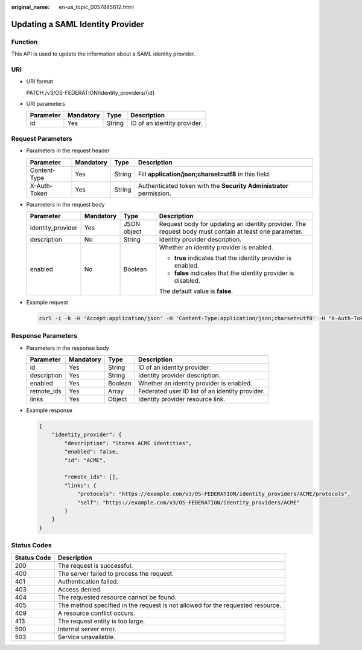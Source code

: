 :original_name: en-us_topic_0057845612.html

.. _en-us_topic_0057845612:

Updating a SAML Identity Provider
=================================

Function
--------

This API is used to update the information about a SAML identity provider.

URI
---

-  URI format

   PATCH /v3/OS-FEDERATION/identity_providers/{id}

-  URI parameters

   ========= ========= ====== ===========================
   Parameter Mandatory Type   Description
   ========= ========= ====== ===========================
   id        Yes       String ID of an identity provider.
   ========= ========= ====== ===========================

Request Parameters
------------------

-  Parameters in the request header

   +--------------+-----------+--------+---------------------------------------------------------------------+
   | Parameter    | Mandatory | Type   | Description                                                         |
   +==============+===========+========+=====================================================================+
   | Content-Type | Yes       | String | Fill **application/json;charset=utf8** in this field.               |
   +--------------+-----------+--------+---------------------------------------------------------------------+
   | X-Auth-Token | Yes       | String | Authenticated token with the **Security Administrator** permission. |
   +--------------+-----------+--------+---------------------------------------------------------------------+

-  Parameters in the request body

   +-------------------+-----------------+-----------------+-------------------------------------------------------------------------------------------------------+
   | Parameter         | Mandatory       | Type            | Description                                                                                           |
   +===================+=================+=================+=======================================================================================================+
   | identity_provider | Yes             | JSON object     | Request body for updating an identity provider. The request body must contain at least one parameter. |
   +-------------------+-----------------+-----------------+-------------------------------------------------------------------------------------------------------+
   | description       | No              | String          | Identity provider description.                                                                        |
   +-------------------+-----------------+-----------------+-------------------------------------------------------------------------------------------------------+
   | enabled           | No              | Boolean         | Whether an identity provider is enabled.                                                              |
   |                   |                 |                 |                                                                                                       |
   |                   |                 |                 | -  **true** indicates that the identity provider is enabled.                                          |
   |                   |                 |                 | -  **false** indicates that the identity provider is disabled.                                        |
   |                   |                 |                 |                                                                                                       |
   |                   |                 |                 | The default value is **false**.                                                                       |
   +-------------------+-----------------+-----------------+-------------------------------------------------------------------------------------------------------+

-  Example request

   .. code-block::

      curl -i -k -H 'Accept:application/json' -H 'Content-Type:application/json;charset=utf8' -H "X-Auth-Token:$token" -X PATCH -d'{"identity_provider":{"enabled":false}}' https://sample.domain.com/v3/OS-FEDERATION/identity_providers/ACME

Response Parameters
-------------------

-  Parameters in the response body

   +-------------+-----------+---------+-------------------------------------------------+
   | Parameter   | Mandatory | Type    | Description                                     |
   +=============+===========+=========+=================================================+
   | id          | Yes       | String  | ID of an identity provider.                     |
   +-------------+-----------+---------+-------------------------------------------------+
   | description | Yes       | String  | Identity provider description.                  |
   +-------------+-----------+---------+-------------------------------------------------+
   | enabled     | Yes       | Boolean | Whether an identity provider is enabled.        |
   +-------------+-----------+---------+-------------------------------------------------+
   | remote_ids  | Yes       | Array   | Federated user ID list of an identity provider. |
   +-------------+-----------+---------+-------------------------------------------------+
   | links       | Yes       | Object  | Identity provider resource link.                |
   +-------------+-----------+---------+-------------------------------------------------+

-  Example response

   .. code-block::

      {
          "identity_provider": {
              "description": "Stores ACME identities",
              "enabled": false,
              "id": "ACME",

              "remote_ids": [],
              "links": {
                  "protocols": "https://example.com/v3/OS-FEDERATION/identity_providers/ACME/protocols",
                  "self": "https://example.com/v3/OS-FEDERATION/identity_providers/ACME"
              }
          }
      }

Status Codes
------------

+-------------+--------------------------------------------------------------------------------+
| Status Code | Description                                                                    |
+=============+================================================================================+
| 200         | The request is successful.                                                     |
+-------------+--------------------------------------------------------------------------------+
| 400         | The server failed to process the request.                                      |
+-------------+--------------------------------------------------------------------------------+
| 401         | Authentication failed.                                                         |
+-------------+--------------------------------------------------------------------------------+
| 403         | Access denied.                                                                 |
+-------------+--------------------------------------------------------------------------------+
| 404         | The requested resource cannot be found.                                        |
+-------------+--------------------------------------------------------------------------------+
| 405         | The method specified in the request is not allowed for the requested resource. |
+-------------+--------------------------------------------------------------------------------+
| 409         | A resource conflict occurs.                                                    |
+-------------+--------------------------------------------------------------------------------+
| 413         | The request entity is too large.                                               |
+-------------+--------------------------------------------------------------------------------+
| 500         | Internal server error.                                                         |
+-------------+--------------------------------------------------------------------------------+
| 503         | Service unavailable.                                                           |
+-------------+--------------------------------------------------------------------------------+

